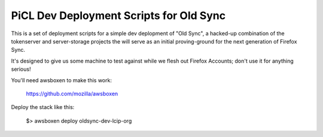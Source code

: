 
PiCL Dev Deployment Scripts for Old Sync
========================================

This is a set of deployment scripts for a simple dev deplopment of "Old
Sync", a hacked-up combination of the tokenserver and server-storage projects
the will serve as an initial proving-ground for the next generation of
Firefox Sync.

It's designed to give us some machine to test against while we flesh out
Firefox Accounts; don't use it for anything serious!

You'll need awsboxen to make this work:

    https://github.com/mozilla/awsboxen

Deploy the stack like this:

    $> awsboxen deploy oldsync-dev-lcip-org


